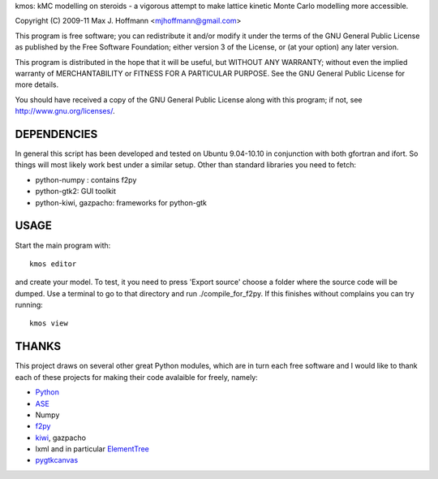 kmos: kMC modelling on steroids - a vigorous attempt to make lattice kinetic
Monte Carlo modelling more accessible.

Copyright (C) 2009-11 Max J. Hoffmann <mjhoffmann@gmail.com>

This program is free software; you can redistribute it and/or modify it under
the terms of the GNU General Public License as published by the Free Software
Foundation; either version 3 of the License, or (at your option) any later
version.

This program is distributed in the hope that it will be useful, but WITHOUT
ANY WARRANTY; without even the implied warranty of MERCHANTABILITY or FITNESS
FOR A PARTICULAR PURPOSE. See the GNU General Public License for more details.

You should have received a copy of the GNU General Public License along with
this program; if not, see `http://www.gnu.org/licenses/ <http://www.gnu.org/licenses/>`_.


DEPENDENCIES
############
In general this script has been developed and tested on Ubuntu 9.04-10.10 in
conjunction with both gfortran and ifort. So things will most likely work
best under a similar setup. Other than standard libraries you need to fetch:

*  python-numpy : contains f2py
*  python-gtk2: GUI toolkit
*  python-kiwi, gazpacho: frameworks for python-gtk



USAGE
#####
Start the main program with:
::
  kmos editor
and create your model. To test, it you need to press 'Export source' choose a
folder where the source code will be dumped. Use a terminal to go to that
directory and run ./compile_for_f2py. If this finishes without complains
you can try running::
  kmos view

THANKS
######
This project draws on several other great Python modules, which are in turn
each free software and I would like to thank each of these projects for
making their code avalaible for freely, namely:

* `Python <http://www.python.org>`_
* `ASE <https://wiki.fysik.dtu.dk/ase/>`_
* Numpy
* `f2py <http://cens.ioc.ee/projects/f2py2e/>`_
* `kiwi <http://www.async.com.br/projects/kiwi/>`_, gazpacho
* lxml and in particular `ElementTree <http://www.effbot.org/>`_
* `pygtkcanvas <http://code.google.com/p/pygtkcanvas/>`_

